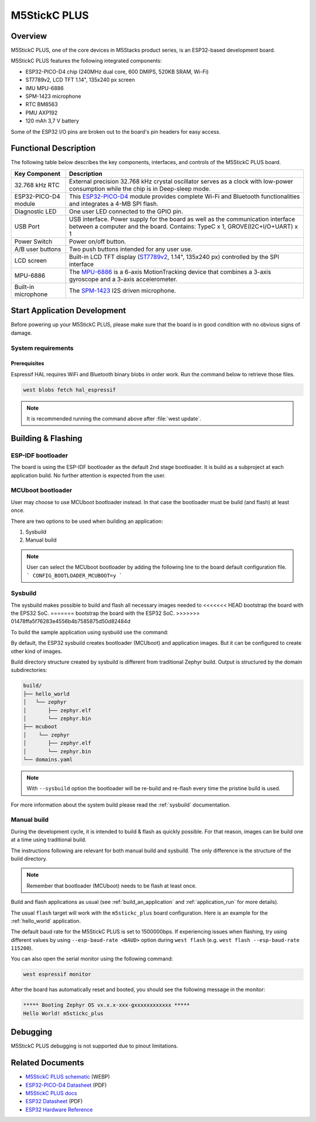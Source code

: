 .. _m5stickc_plus:

M5StickC PLUS
#############

Overview
********

M5StickC PLUS, one of the core devices in M5Stacks product series, is an ESP32-based development board.

M5StickC PLUS features the following integrated components:

- ESP32-PICO-D4 chip (240MHz dual core, 600 DMIPS, 520KB SRAM, Wi-Fi)
- ST7789v2, LCD TFT 1.14", 135x240 px screen
- IMU MPU-6886
- SPM-1423 microphone
- RTC BM8563
- PMU AXP192
- 120 mAh 3,7 V battery

Some of the ESP32 I/O pins are broken out to the board's pin headers for easy access.

Functional Description
**********************

The following table below describes the key components, interfaces, and controls
of the M5StickC PLUS board.

.. _ST7789v2: https://m5stack.oss-cn-shenzhen.aliyuncs.com/resource/docs/datasheet/core/ST7789V.pdf
.. _MPU-6886: https://m5stack.oss-cn-shenzhen.aliyuncs.com/resource/docs/datasheet/core/MPU-6886-000193%2Bv1.1_GHIC_en.pdf
.. _ESP32-PICO-D4: https://m5stack.oss-cn-shenzhen.aliyuncs.com/resource/docs/datasheet/core/esp32-pico-d4_datasheet_en.pdf
.. _SPM-1423: https://m5stack.oss-cn-shenzhen.aliyuncs.com/resource/docs/datasheet/core/SPM1423HM4H-B_datasheet_en.pdf

+------------------+-------------------------------------------------------------------------+
| Key Component    | Description                                                             |
+==================+=========================================================================+
| 32.768 kHz RTC   | External precision 32.768 kHz crystal oscillator serves as a clock with |
|                  | low-power consumption while the chip is in Deep-sleep mode.             |
+------------------+-------------------------------------------------------------------------+
| ESP32-PICO-D4    | This `ESP32-PICO-D4`_ module provides complete Wi-Fi and Bluetooth      |
| module           | functionalities and integrates a 4-MB SPI flash.                        |
+------------------+-------------------------------------------------------------------------+
| Diagnostic LED   | One user LED connected to the GPIO pin.                                 |
+------------------+-------------------------------------------------------------------------+
| USB Port         | USB interface. Power supply for the board as well as the                |
|                  | communication interface between a computer and the board.               |
|                  | Contains: TypeC x 1, GROVE(I2C+I/O+UART) x 1                            |
+------------------+-------------------------------------------------------------------------+
| Power Switch     | Power on/off button.                                                    |
+------------------+-------------------------------------------------------------------------+
| A/B user buttons | Two push buttons intended for any user use.                             |
+------------------+-------------------------------------------------------------------------+
| LCD screen       | Built-in LCD TFT display \(`ST7789v2`_, 1.14", 135x240 px\) controlled  |
|                  | by the SPI interface                                                    |
+------------------+-------------------------------------------------------------------------+
| MPU-6886         | The `MPU-6886`_ is a 6-axis MotionTracking device that combines a       |
|                  | 3-axis gyroscope and a 3-axis accelerometer.                            |
+------------------+-------------------------------------------------------------------------+
| Built-in         | The `SPM-1423`_ I2S driven microphone.                                  |
| microphone       |                                                                         |
+------------------+-------------------------------------------------------------------------+


Start Application Development
*****************************

Before powering up your M5StickC PLUS, please make sure that the board is in good
condition with no obvious signs of damage.

System requirements
===================

Prerequisites
-------------

Espressif HAL requires WiFi and Bluetooth binary blobs in order work. Run the command
below to retrieve those files.

.. code-block:: console

   west blobs fetch hal_espressif

.. note::

   It is recommended running the command above after :file:`west update`.

Building & Flashing
*******************

ESP-IDF bootloader
==================

The board is using the ESP-IDF bootloader as the default 2nd stage bootloader.
It is build as a subproject at each application build. No further attention
is expected from the user.

MCUboot bootloader
==================

User may choose to use MCUboot bootloader instead. In that case the bootloader
must be build (and flash) at least once.

There are two options to be used when building an application:

1. Sysbuild
2. Manual build

.. note::

   User can select the MCUboot bootloader by adding the following line
   to the board default configuration file.
   ```
   CONFIG_BOOTLOADER_MCUBOOT=y
   ```

Sysbuild
========

The sysbuild makes possible to build and flash all necessary images needed to
<<<<<<< HEAD
bootstrap the board with the EPS32 SoC.
=======
bootstrap the board with the ESP32 SoC.
>>>>>>> 01478ffa5f76283e4556b4b7585875d50d82484d

To build the sample application using sysbuild use the command:

.. zephyr-app-commands::
   :tool: west
   :app: samples/hello_world
   :board: m5stickc_plus
   :goals: build
   :west-args: --sysbuild
   :compact:

By default, the ESP32 sysbuild creates bootloader (MCUboot) and application
images. But it can be configured to create other kind of images.

Build directory structure created by sysbuild is different from traditional
Zephyr build. Output is structured by the domain subdirectories:

.. code-block::

  build/
  ├── hello_world
  │   └── zephyr
  │       ├── zephyr.elf
  │       └── zephyr.bin
  ├── mcuboot
  │    └── zephyr
  │       ├── zephyr.elf
  │       └── zephyr.bin
  └── domains.yaml

.. note::

   With ``--sysbuild`` option the bootloader will be re-build and re-flash
   every time the pristine build is used.

For more information about the system build please read the :ref:`sysbuild` documentation.

Manual build
============

During the development cycle, it is intended to build & flash as quickly possible.
For that reason, images can be build one at a time using traditional build.

The instructions following are relevant for both manual build and sysbuild.
The only difference is the structure of the build directory.

.. note::

   Remember that bootloader (MCUboot) needs to be flash at least once.

Build and flash applications as usual (see :ref:`build_an_application` and
:ref:`application_run` for more details).

.. zephyr-app-commands::
   :zephyr-app: samples/hello_world
   :board: m5stickc_plus
   :goals: build

The usual ``flash`` target will work with the ``m5stickc_plus`` board
configuration. Here is an example for the :ref:`hello_world`
application.

.. zephyr-app-commands::
   :zephyr-app: samples/hello_world
   :board: m5stickc_plus
   :goals: flash

The default baud rate for the M5StickC PLUS is set to 1500000bps. If experiencing issues when flashing,
try using different values by using ``--esp-baud-rate <BAUD>`` option during
``west flash`` (e.g. ``west flash --esp-baud-rate 115200``).

You can also open the serial monitor using the following command:

.. code-block:: shell

   west espressif monitor

After the board has automatically reset and booted, you should see the following
message in the monitor:

.. code-block:: console

   ***** Booting Zephyr OS vx.x.x-xxx-gxxxxxxxxxxxx *****
   Hello World! m5stickc_plus

Debugging
*********

M5StickC PLUS debugging is not supported due to pinout limitations.

Related Documents
*****************

- `M5StickC PLUS schematic <https://static-cdn.m5stack.com/resource/docs/products/core/m5stickc_plus/m5stickc_plus_sch_03.webp>`_ (WEBP)
- `ESP32-PICO-D4 Datasheet <https://www.espressif.com/sites/default/files/documentation/esp32-pico-d4_datasheet_en.pdf>`_ (PDF)
- `M5StickC PLUS docs <https://docs.m5stack.com/en/core/m5stickc_plus>`_
- `ESP32 Datasheet <https://www.espressif.com/sites/default/files/documentation/esp32_datasheet_en.pdf>`_ (PDF)
- `ESP32 Hardware Reference <https://docs.espressif.com/projects/esp-idf/en/latest/esp32/hw-reference/index.html>`_
